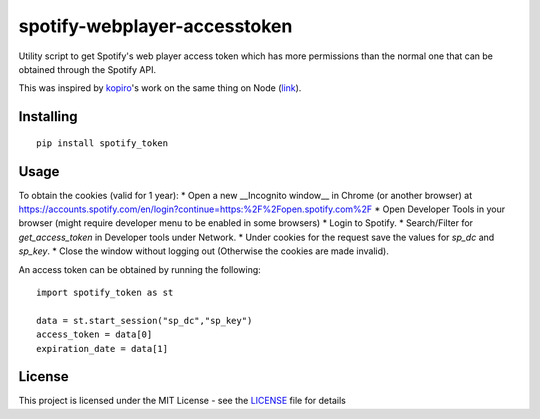 ==============================
spotify-webplayer-accesstoken
==============================

Utility script to get Spotify's web player access token which has more permissions than the normal one that can be obtained through the Spotify API.

This was inspired by `kopiro <https://github.com/kopiro>`_'s work on the same thing on Node (`link <https://github.com/kopiro/node-spotify-webplayer-accesstoken>`_).

Installing
============ 

::

    pip install spotify_token

Usage
============

To obtain the cookies (valid for 1 year):
* Open a new __Incognito window__ in Chrome (or another browser) at https://accounts.spotify.com/en/login?continue=https:%2F%2Fopen.spotify.com%2F
* Open Developer Tools in your browser (might require developer menu to be enabled in some browsers)
* Login to Spotify.
* Search/Filter for `get_access_token` in Developer tools under Network.
* Under cookies for the request save the values for `sp_dc` and `sp_key`.
* Close the window without logging out (Otherwise the cookies are made invalid).

An access token can be obtained by running the following::

    import spotify_token as st

    data = st.start_session("sp_dc","sp_key")
    access_token = data[0]
    expiration_date = data[1]

License
============

This project is licensed under the MIT License - see the `LICENSE <LICENSE>`_ file for details
